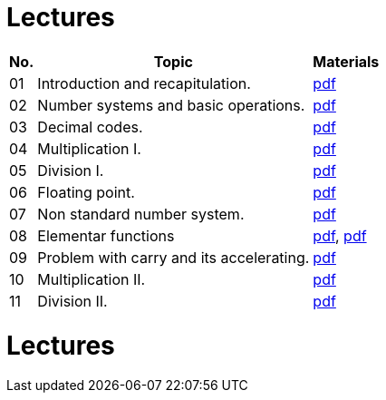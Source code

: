 = Lectures 
:imagesdir: ../media/lectures


[options="autowidth"]
|====
^h|  No.   ^h|  Topic   >h|  Materials
^|  01   | Introduction and recapitulation.           ^|  link:{imagesdir}/ari-introduction-en.pdf[pdf]
^|  02   | Number systems and basic operations.       ^|  link:{imagesdir}/ari-cs-en.pdf[pdf]
^|  03   | Decimal codes.                             ^|  link:{imagesdir}/ari-dk-en.pdf[pdf]
^|  04   | Multiplication I.                          ^|  link:{imagesdir}/ari-n1-en.pdf[pdf]
^|  05   | Division I.                                ^|  link:{imagesdir}/ari-d1-en.pdf[pdf]
^|  06   | Floating point.                            ^|  link:{imagesdir}/ari-fp-en.pdf[pdf]
^|  07   | Non standard number system.                ^|  link:{imagesdir}/ari-ns-en.pdf[pdf]
^|  08   | Elementar functions                        ^|  link:{imagesdir}/ari-f1-en.pdf[pdf], link:{imagesdir}/ari-f2-en.pdf[pdf]
^|  09   | Problem with carry and its accelerating.   ^|  link:{imagesdir}/ari-pr-en.pdf[pdf]
^|  10   | Multiplication II.                         ^|  link:{imagesdir}/ari-n2-en.pdf[pdf]
^|  11   | Division II.                               ^|  link:{imagesdir}/ari-d2-en.pdf[pdf]
|====


= Lectures
